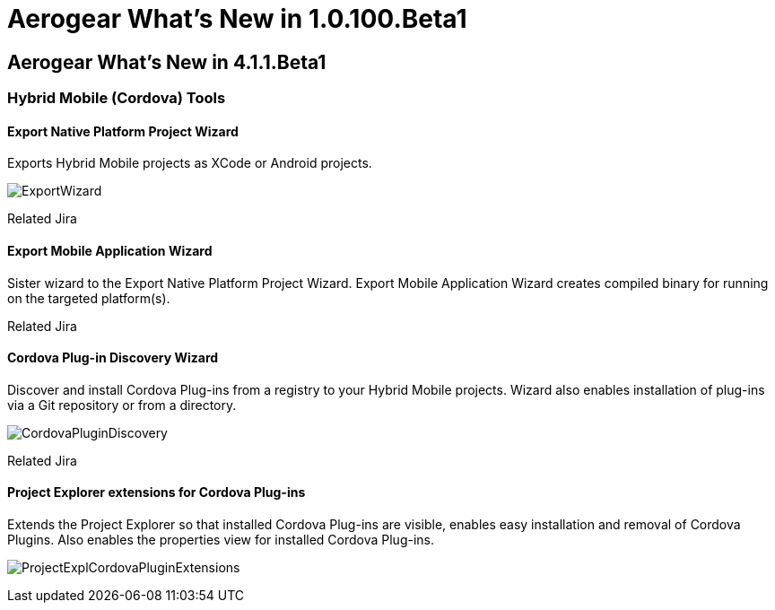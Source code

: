 = Aerogear What's New in 1.0.100.Beta1
:page-layout: whatsnew
:page-feature_id: aerogear
:page-feature_version: 1.0.100.Beta1
:page-jbt_core_version: 4.1.1.Beta1

== Aerogear What's New in 4.1.1.Beta1
=== Hybrid Mobile (Cordova) Tools
==== Export Native Platform Project Wizard 	

Exports Hybrid Mobile projects as XCode or Android projects.

image:./images/ExportWizard.png[]

Related Jira

==== Export Mobile Application Wizard 	

Sister wizard to the Export Native Platform Project Wizard. Export Mobile Application Wizard creates compiled binary for running on the targeted platform(s).

Related Jira

==== Cordova Plug-in Discovery Wizard 	

Discover and install Cordova Plug-ins from a registry to your Hybrid Mobile projects. Wizard also enables installation of plug-ins via a Git repository or from a directory.

image:./images/CordovaPluginDiscovery.png[]

Related Jira

==== Project Explorer extensions for Cordova Plug-ins 	

Extends the Project Explorer so that installed Cordova Plug-ins are visible, enables easy installation and removal of Cordova Plugins. Also enables the properties view for installed Cordova Plug-ins.

image:./images/ProjectExplCordovaPluginExtensions.png[]

